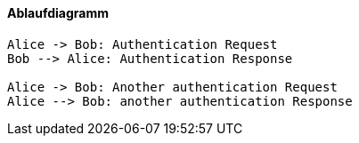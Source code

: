 ==== Ablaufdiagramm

[plantuml,auth-protocol]
....
Alice -> Bob: Authentication Request
Bob --> Alice: Authentication Response

Alice -> Bob: Another authentication Request
Alice --> Bob: another authentication Response
....